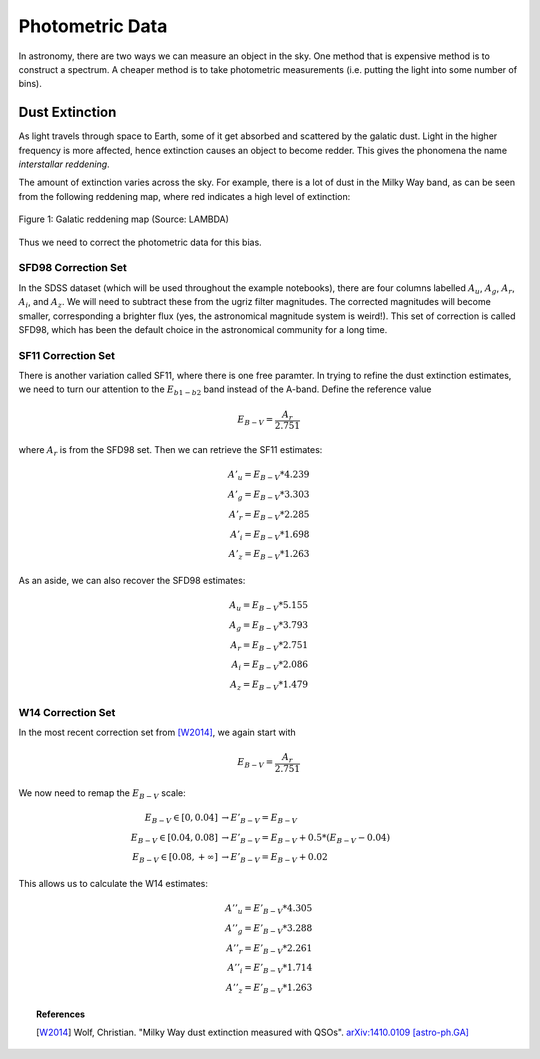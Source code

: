 Photometric Data
================

In astronomy, there are two ways we can measure an object in the sky.
One method that is expensive method is to construct a spectrum. A
cheaper method is to take photometric measurements (i.e. putting
the light into some number of bins).


Dust Extinction
---------------

As light travels through space to Earth, some of it get absorbed and scattered
by the galatic dust. Light in the higher frequency is more affected, hence
extinction causes an object to become redder. This gives the phonomena the
name *interstallar reddening*.

The amount of extinction varies across the sky. For example, there is a lot of
dust in the Milky Way band, as can be seen from the following reddening map,
where red indicates a high level of extinction:

.. figure:: _static/galatic_reddening_ebv_map_sfd98.png
    :align: center

    Figure 1: Galatic reddening map (Source: LAMBDA)

Thus we need to correct the photometric data for this bias.


SFD98 Correction Set
~~~~~~~~~~~~~~~~~~~~

In the SDSS dataset
(which will be used throughout the example notebooks), there are four columns
labelled :math:`A_u`, :math:`A_g`, :math:`A_r`, :math:`A_i`, and :math:`A_z`.
We will need to subtract these from the ugriz filter magnitudes. The corrected
magnitudes will become smaller, corresponding a brighter flux (yes, the astronomical
magnitude system is weird!). This set of correction is called SFD98,
which has been the default choice in the astronomical community for a long time.


SF11 Correction Set
~~~~~~~~~~~~~~~~~~~

There is another variation called SF11, where there is one free paramter. In
trying to refine the dust extinction estimates, we need to turn our attention
to the :math:`E_{b1-b2}` band instead of the A-band. Define the reference value

.. math::
    E_{B-V} = \dfrac{A_r}{2.751}

where :math:`A_r` is from the SFD98 set. Then we can retrieve the SF11 estimates:

.. math::
    A'_u = E_{B-V} * 4.239 \\
    A'_g = E_{B-V} * 3.303 \\
    A'_r = E_{B-V} * 2.285 \\
    A'_i = E_{B-V} * 1.698 \\
    A'_z = E_{B-V} * 1.263

As an aside, we can also recover the SFD98 estimates:

.. math::
    A_u = E_{B-V} * 5.155 \\
    A_g = E_{B-V} * 3.793 \\
    A_r = E_{B-V} * 2.751 \\
    A_i = E_{B-V} * 2.086 \\
    A_z = E_{B-V} * 1.479


W14 Correction Set
~~~~~~~~~~~~~~~~~~
In the most recent correction set from [W2014]_, we again start with

.. math::
    E_{B-V} = \dfrac{A_r}{2.751}

We now need to remap the :math:`E_{B-V}` scale:

.. math::
    E_{B-V} \in [0,0.04]
        &\rightarrow E'_{B-V} = E_{B-V} \\
    E_{B-V} \in [0.04,0.08]
        &\rightarrow   E'_{B-V} = E_{B-V} + 0.5 * (E_{B-V} - 0.04) \\
    E_{B-V} \in [0.08,+\infty]
        &\rightarrow E'_{B-V} = E_{B-V} + 0.02

This allows us to calculate the W14 estimates:

.. math::
    A''_u = E'_{B-V} * 4.305 \\
    A''_g = E'_{B-V} * 3.288 \\
    A''_r = E'_{B-V} * 2.261 \\
    A''_i = E'_{B-V} * 1.714 \\
    A''_z = E'_{B-V} * 1.263

.. topic:: References

    .. [W2014] Wolf, Christian. "Milky Way dust extinction measured with QSOs".
       `arXiv:1410.0109 [astro-ph.GA] <http://arxiv.org/abs/1410.0109>`_